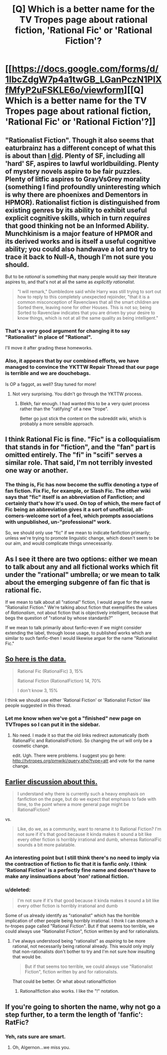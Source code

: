 #+TITLE: [Q] Which is a better name for the TV Tropes page about rational fiction, 'Rational Fic' or 'Rational Fiction'?

* [[https://docs.google.com/forms/d/1IbcZdgW7p4a1twGB_LGanPczN1PlXfMfyP2uFSKLE6o/viewform][[Q] Which is a better name for the TV Tropes page about rational fiction, 'Rational Fic' or 'Rational Fiction'?]]
:PROPERTIES:
:Score: 3
:DateUnix: 1391453655.0
:DateShort: 2014-Feb-03
:END:

** "Rationalist Fiction". Though it also seems that eaturbrainz has a different concept of what this is about than [[http://lesswrong.com/lw/3m/rationalist_fiction/][I did]]. Plenty of SF, including all 'hard' SF, aspires to lawful worldbuilding. Plenty of mystery novels aspire to be fair puzzles. Plenty of litfic aspires to GrayVsGrey morality (something I find profoundly uninteresting which is why there are phoenixes and Dementors in HPMOR). Rationalist fiction is distinguished from existing genres by its ability to exhibit useful explicit cognitive skills, which in turn /requires/ that good thinking not be an Informed Ability. Munchkinism is a major feature of HPMOR and its derived works and is itself a useful cognitive ability; you could also handwave a lot and try to trace it back to Null-A, though I'm not sure you should.

But to be /rational/ is something that many people would say their literature aspires to, and that's not at all the same as /explicitly rationalist/.

#+begin_quote
  "I will remark," Dumbledore said while Harry was still trying to sort out how to reply to this completely unexpected rejoinder, "that it is a common misconception of Ravenclaws that all the smart children are Sorted there, leaving none for other Houses. This is not so; being Sorted to Ravenclaw indicates that you are driven by your desire to know things, which is not at all the same quality as being intelligent."
#+end_quote
:PROPERTIES:
:Author: EliezerYudkowsky
:Score: 8
:DateUnix: 1391543503.0
:DateShort: 2014-Feb-04
:END:

*** That's a very good argument for changing it to say "Rationalist" in place of "Rational".

I'll move it after grading these homeworks.
:PROPERTIES:
:Score: 1
:DateUnix: 1391615504.0
:DateShort: 2014-Feb-05
:END:


*** Also, it appears that by our combined efforts, we have managed to convince the YKTTW Repair Thread that our page is terrible and we are douchebags.

Is OP a faggot, as well? Stay tuned for more!
:PROPERTIES:
:Score: 0
:DateUnix: 1391616071.0
:DateShort: 2014-Feb-05
:END:

**** Not very surprising. You didn't go through the YKTTW process.
:PROPERTIES:
:Author: EliezerYudkowsky
:Score: 3
:DateUnix: 1391626482.0
:DateShort: 2014-Feb-05
:END:

***** Blekh, fair enough. I had wanted this to be a very quiet process rather than the "ratifying" of a new "trope".

Better go just stick the content on the subreddit wiki, which is probably a more sensible approach.
:PROPERTIES:
:Score: 2
:DateUnix: 1391626964.0
:DateShort: 2014-Feb-05
:END:


** I think Rational Fic is fine. "Fic" is a colloquialism that stands in for "fiction", and the "fan" part is omitted entirely. The "fi" in "scifi" serves a similar role. That said, I'm not terribly invested one way or another.
:PROPERTIES:
:Author: alexanderwales
:Score: 2
:DateUnix: 1391455526.0
:DateShort: 2014-Feb-03
:END:

*** The thing is, Fic has now become the suffix denoting a type of fan fiction. Fix Fic, for example, or Slash Fic. The other wiki says that "fic" itself is an abbreviation of Fanfiction; and certainly that's how it's used. On top of which, the mere fact of Fic being an abbreviation gives it a sort of unofficial, all-comers-welcome sort of a feel, which prompts associations with unpublished, un-"professional" work.

So, we should only use "fic" if we mean to indicate fanfiction primarily; unless we're trying to promote linguistic change, which doesn't seem to be our aim, and would complicate things unnecessarily.
:PROPERTIES:
:Author: rthomas2
:Score: 5
:DateUnix: 1391483492.0
:DateShort: 2014-Feb-04
:END:


** As I see it there are two options: either we mean to talk about any and all fictional works which fit under the "rational" umbrella; or we mean to talk about the emerging subgenre of fan fic that is rational fic.

If we mean to talk about all "rational" fiction, I would argue for the name "Rationalist Fiction." We're talking about fiction that exemplifies the values of /Rationalism/, not about fiction that is objectively intelligent, because that begs the question of "rational by whose standards?"

If we mean to talk primarily about fanfic--even if we might consider extending the label, through loose usage, to published works which are similar to such fanfic--then I would likewise argue for the name "Rationalist Fic."
:PROPERTIES:
:Author: rthomas2
:Score: 2
:DateUnix: 1391484996.0
:DateShort: 2014-Feb-04
:END:


** [[https://docs.google.com/forms/d/1IbcZdgW7p4a1twGB_LGanPczN1PlXfMfyP2uFSKLE6o/viewanalytics][So here is the data.]]

#+begin_quote
  Rational Fic (RationalFic) 3, 15%

  Rational Fiction (RationalFiction) 14, 70%

  I don't know 3, 15%
#+end_quote

I think we should use either 'Rational Fiction' or 'Rationalist Fiction' like people suggested in this thread.
:PROPERTIES:
:Score: 2
:DateUnix: 1391527220.0
:DateShort: 2014-Feb-04
:END:

*** Let me know when we've got a "finished" new page on TVTropes so I can put it in the sidebar.
:PROPERTIES:
:Score: 1
:DateUnix: 1391529788.0
:DateShort: 2014-Feb-04
:END:

**** No need. I made it so that the old links redirect automatically (both RationalFic and RationalistFiction). So changing the url will only be a cosmetic change.

edit. Ugh. There were problems. I suggest you go here: [[http://tvtropes.org/pmwiki/query.php?type=att]] and vote for the name change.
:PROPERTIES:
:Score: 1
:DateUnix: 1391533862.0
:DateShort: 2014-Feb-04
:END:


** [[http://www.reddit.com/r/rational/comments/1wtphq/instead_of_just_making_a_sidebar_listing_of_the/cf5ae5n][Earlier discussion about this.]]

#+begin_quote
  I understand why there is currently such a heavy emphasis on fanfiction on the page, but do we expect that emphasis to fade with time, to the point where a more general page might be RationalFiction?
#+end_quote

vs.

#+begin_quote
  Like, do we, as a community, want to rename it to Rational Fiction? I'm not sure if it's that good because it kinda makes it sound a bit like every other fiction is horribly irrational and dumb, whereas RationalFic sounds a bit more palatable.
#+end_quote
:PROPERTIES:
:Score: 1
:DateUnix: 1391453769.0
:DateShort: 2014-Feb-03
:END:

*** An interesting point but I still think there's no need to imply via the contraction of fiction to fic that it is fanfic only. I think 'Rational Fiction' is a perfectly fine name and doesn't have to make any insinuations about 'non' rational fiction.
:PROPERTIES:
:Author: mcgruntman
:Score: 3
:DateUnix: 1391454989.0
:DateShort: 2014-Feb-03
:END:


*** u/deleted:
#+begin_quote
  I'm not sure if it's that good because it kinda makes it sound a bit like every other fiction is horribly irrational and dumb
#+end_quote

Some of us already identify as "rationalist" which has the horrible implication of other people being horribly irrational. I think I can stomach a tv-tropes page called "Rational Fiction". But if that seems too terrible, we could always use "Rationalist Fiction", fiction written by and for rationalists.
:PROPERTIES:
:Score: 1
:DateUnix: 1391457337.0
:DateShort: 2014-Feb-03
:END:

**** I've always understood being "rationalist" as /aspiring/ to be more rational, not necessarily being rational already. This would only imply that non-rationalists don't bother to try and I'm not sure how insulting that would be.

#+begin_quote
  But if that seems too terrible, we could always use "Rationalist Fiction", fiction written by and for rationalists.
#+end_quote

That could be better. Or what about rational!fiction
:PROPERTIES:
:Score: 2
:DateUnix: 1391458493.0
:DateShort: 2014-Feb-03
:END:

***** Rational!fiction also works. I like the "!" notation.
:PROPERTIES:
:Score: 1
:DateUnix: 1391463806.0
:DateShort: 2014-Feb-04
:END:


** If you're going to shorten the name, why not go a step further, to a term the length of 'fanfic': RatFic?
:PROPERTIES:
:Author: DataPacRat
:Score: 1
:DateUnix: 1391462526.0
:DateShort: 2014-Feb-04
:END:

*** Yeh, rats sure are smart.
:PROPERTIES:
:Score: 1
:DateUnix: 1391462918.0
:DateShort: 2014-Feb-04
:END:

**** Oh, Algernon...we miss you.
:PROPERTIES:
:Author: rthomas2
:Score: 4
:DateUnix: 1391482887.0
:DateShort: 2014-Feb-04
:END:
